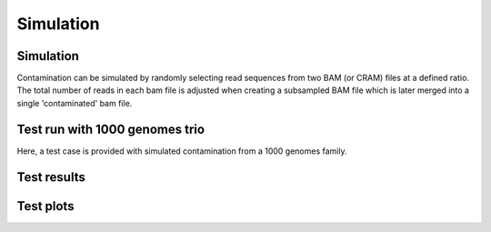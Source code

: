 Simulation
=====


.. _simulation:

Simulation
------------
Contamination can be simulated by randomly selecting read sequences from two BAM (or CRAM) files at a defined ratio. The total number of reads in each bam file is adjusted when creating a subsampled BAM file which is later merged into a single 'contaminated' bam file.


Test run with 1000 genomes trio
------------
Here, a test case is provided with simulated contamination from a 1000 genomes family.



Test results
------------


Test plots
------------